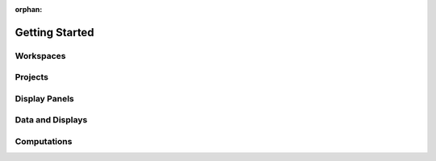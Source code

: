 :orphan:

.. _introduction:

Getting Started
===============

Workspaces
----------

Projects
--------

Display Panels
--------------

Data and Displays
-----------------

Computations
------------
